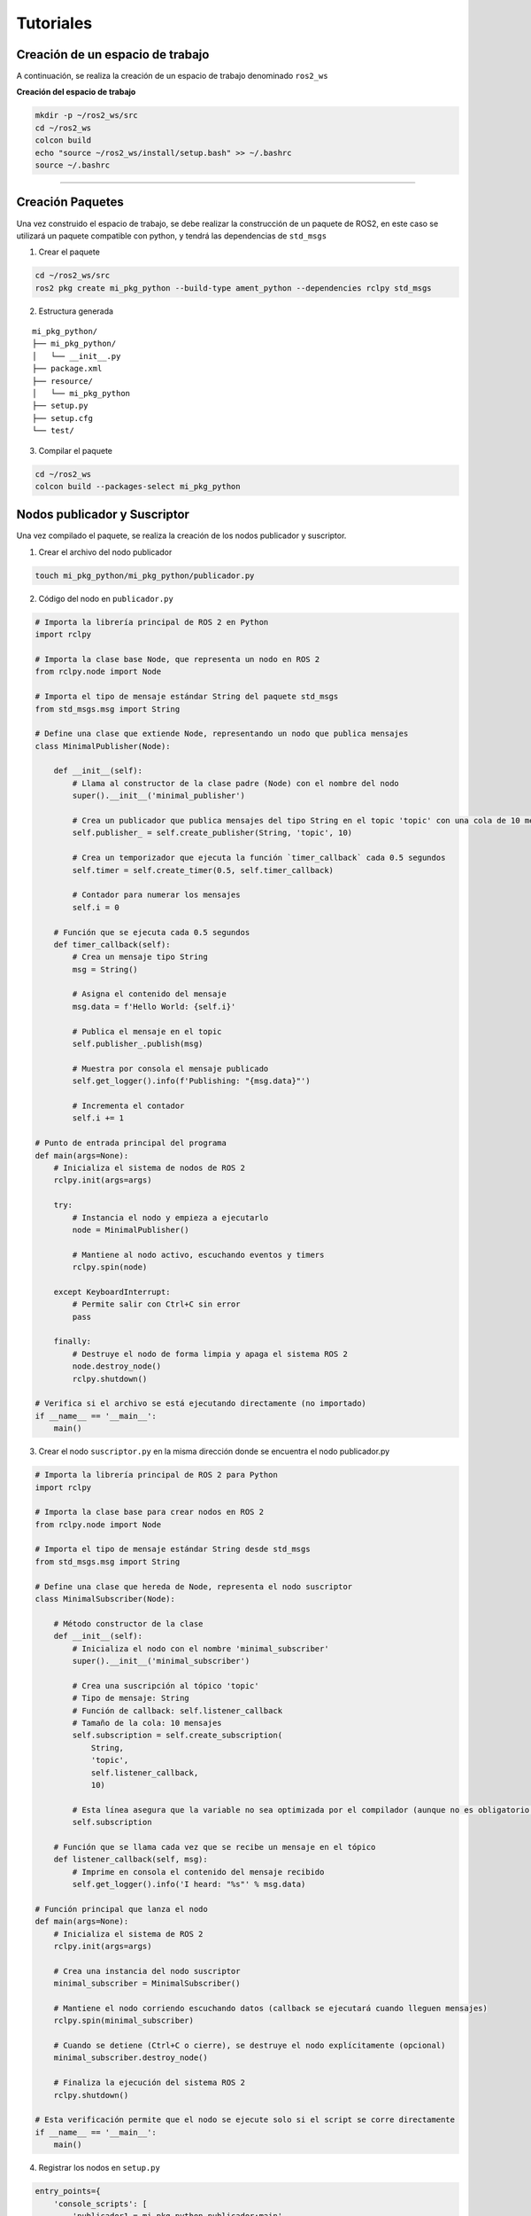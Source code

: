 Tutoriales
==========

Creación de un espacio de trabajo
---------------------------------

A continuación, se realiza la creación de un espacio de trabajo
denominado ``ros2_ws``

**Creación del espacio de trabajo**

.. code:: bash

   mkdir -p ~/ros2_ws/src
   cd ~/ros2_ws
   colcon build
   echo "source ~/ros2_ws/install/setup.bash" >> ~/.bashrc
   source ~/.bashrc

--------------

Creación Paquetes
-----------------

Una vez construido el espacio de trabajo, se debe realizar la
construcción de un paquete de ROS2, en este caso se utilizará un paquete
compatible con python, y tendrá las dependencias de ``std_msgs``

1. Crear el paquete

.. code:: bash

   cd ~/ros2_ws/src
   ros2 pkg create mi_pkg_python --build-type ament_python --dependencies rclpy std_msgs

2. Estructura generada

::

   mi_pkg_python/
   ├── mi_pkg_python/
   │   └── __init__.py
   ├── package.xml
   ├── resource/
   │   └── mi_pkg_python
   ├── setup.py
   ├── setup.cfg
   └── test/

3. Compilar el paquete

.. code:: bash

   cd ~/ros2_ws
   colcon build --packages-select mi_pkg_python

Nodos publicador y Suscriptor
-----------------------------

Una vez compilado el paquete, se realiza la creación de los nodos
publicador y suscriptor.

1. Crear el archivo del nodo publicador

.. code:: bash

   touch mi_pkg_python/mi_pkg_python/publicador.py

2. Código del nodo en ``publicador.py``

.. code:: python

   # Importa la librería principal de ROS 2 en Python
   import rclpy

   # Importa la clase base Node, que representa un nodo en ROS 2
   from rclpy.node import Node

   # Importa el tipo de mensaje estándar String del paquete std_msgs
   from std_msgs.msg import String

   # Define una clase que extiende Node, representando un nodo que publica mensajes
   class MinimalPublisher(Node):

       def __init__(self):
           # Llama al constructor de la clase padre (Node) con el nombre del nodo
           super().__init__('minimal_publisher')

           # Crea un publicador que publica mensajes del tipo String en el topic 'topic' con una cola de 10 mensajes
           self.publisher_ = self.create_publisher(String, 'topic', 10)

           # Crea un temporizador que ejecuta la función `timer_callback` cada 0.5 segundos
           self.timer = self.create_timer(0.5, self.timer_callback)

           # Contador para numerar los mensajes
           self.i = 0

       # Función que se ejecuta cada 0.5 segundos
       def timer_callback(self):
           # Crea un mensaje tipo String
           msg = String()

           # Asigna el contenido del mensaje
           msg.data = f'Hello World: {self.i}'

           # Publica el mensaje en el topic
           self.publisher_.publish(msg)

           # Muestra por consola el mensaje publicado
           self.get_logger().info(f'Publishing: "{msg.data}"')

           # Incrementa el contador
           self.i += 1

   # Punto de entrada principal del programa
   def main(args=None):
       # Inicializa el sistema de nodos de ROS 2
       rclpy.init(args=args)

       try:
           # Instancia el nodo y empieza a ejecutarlo
           node = MinimalPublisher()

           # Mantiene al nodo activo, escuchando eventos y timers
           rclpy.spin(node)

       except KeyboardInterrupt:
           # Permite salir con Ctrl+C sin error
           pass

       finally:
           # Destruye el nodo de forma limpia y apaga el sistema ROS 2
           node.destroy_node()
           rclpy.shutdown()

   # Verifica si el archivo se está ejecutando directamente (no importado)
   if __name__ == '__main__':
       main()

3. Crear el nodo ``suscriptor.py`` en la misma dirección donde se
   encuentra el nodo publicador.py

.. code:: python


   # Importa la librería principal de ROS 2 para Python
   import rclpy

   # Importa la clase base para crear nodos en ROS 2
   from rclpy.node import Node

   # Importa el tipo de mensaje estándar String desde std_msgs
   from std_msgs.msg import String

   # Define una clase que hereda de Node, representa el nodo suscriptor
   class MinimalSubscriber(Node):

       # Método constructor de la clase
       def __init__(self):
           # Inicializa el nodo con el nombre 'minimal_subscriber'
           super().__init__('minimal_subscriber')

           # Crea una suscripción al tópico 'topic'
           # Tipo de mensaje: String
           # Función de callback: self.listener_callback
           # Tamaño de la cola: 10 mensajes
           self.subscription = self.create_subscription(
               String,
               'topic',
               self.listener_callback,
               10)

           # Esta línea asegura que la variable no sea optimizada por el compilador (aunque no es obligatorio en Python)
           self.subscription

       # Función que se llama cada vez que se recibe un mensaje en el tópico
       def listener_callback(self, msg):
           # Imprime en consola el contenido del mensaje recibido
           self.get_logger().info('I heard: "%s"' % msg.data)

   # Función principal que lanza el nodo
   def main(args=None):
       # Inicializa el sistema de ROS 2
       rclpy.init(args=args)

       # Crea una instancia del nodo suscriptor
       minimal_subscriber = MinimalSubscriber()

       # Mantiene el nodo corriendo escuchando datos (callback se ejecutará cuando lleguen mensajes)
       rclpy.spin(minimal_subscriber)

       # Cuando se detiene (Ctrl+C o cierre), se destruye el nodo explícitamente (opcional)
       minimal_subscriber.destroy_node()

       # Finaliza la ejecución del sistema ROS 2
       rclpy.shutdown()

   # Esta verificación permite que el nodo se ejecute solo si el script se corre directamente
   if __name__ == '__main__':
       main()

4. Registrar los nodos en ``setup.py``

.. code:: python

   entry_points={
       'console_scripts': [
           'publicador1 = mi_pkg_python.publicador:main',
           'suscriptor1 = mi_pkg_python.suscriptor:main',
       ],
   },

5. Compilar el paquete

.. code:: bash

   cd ~/ros2_ws
   colcon build --packages-select mi_pkg_python

6. Ejecutar el nodo

.. code:: bash

   ros2 run mi_pkg_python publicador1

Paquetes con mensajes personalizados
------------------------------------

Los mensajes personalizados permiten crear un paquete exclusivo para
generar estructuras personales de mensajes en ROS2 usando
``ament_cmake``, ademas de poder integrarlos a otros paquetes.

Antes de continuar con la generación de mensajes es necesario revisar,
que tipos de mensajes están disponibles:

.. code:: bash

   ros2 interface list | grep msg

y la revisión de los parámetros del mensaje se realiza mediante el
comand:

.. code:: bash

   ros2 interface show [tipo de mensaje]

--------------

Ahora, se va a crear un paquete llamado ``avig_msg`` que defina un
mensaje personalizado ``AprilTagPixel.msg`` con los siguientes campos:

::

   string id
   int32 posx
   int32 posy

--------------

1. Crear el paquete

Desde la carpeta ``src`` del workspace:

.. code:: bash

   ros2 pkg create avig_msg --build-type ament_cmake

Este comando genera la estructura básica del paquete ``avig_msg``.

--------------

2. Crear el mensaje personalizado

.. code:: bash

   cd avig_msg
   mkdir msg
   gedit msg/AprilTagPixel.msg

Contenido:

::

   int32 id
   float32 posx
   float32 posy
   int32 orden
   float32 dist

Este archivo define un mensaje simple para enviar datos de detección de
un tag.

--------------

3. Mensajes compuestos

Se puede crear mensajes que tengan anidada mas información en este caso
se va a crear un array de ``AprilTagPixel.msg``.

Dentro del paquete ``avig_msg``

.. code:: bash

   cd msg
   gedit AprilTagPixelArray.msg

Contenido:

::

   AprilTagPixel[] tags

4. Editar ``CMakeLists.txt``

Editar ``CMakeLists.txt`` para incluir soporte de mensajes:

.. code:: cmake

   cmake_minimum_required(VERSION 3.8)
   project(avig_msg)

   find_package(ament_cmake REQUIRED)
   find_package(rosidl_default_generators REQUIRED)
   find_package(builtin_interfaces REQUIRED)

   rosidl_generate_interfaces(${PROJECT_NAME}
     "msg/AprilTagPixel.msg"
     "msg/AprilTagPixelArray.msg"
     DEPENDENCIES builtin_interfaces
   )

   ament_export_dependencies(rosidl_default_runtime)
   ament_package()

**¿Por qué?** - ``rosidl_default_generators`` genera los bindings del
mensaje. - ``builtin_interfaces`` es requerido si se usan tipos nativos
como ``string``, ``int32``. - ``ament_export_dependencies`` permite que
otros paquetes importen estos mensajes.

--------------

5. Editar ``package.xml``

Agregar las dependencias necesarias:

.. code:: xml

   <buildtool_depend>ament_cmake</buildtool_depend>
   <build_depend>rosidl_default_generators</build_depend>
   <exec_depend>rosidl_default_runtime</exec_depend>
   <member_of_group>rosidl_interface_packages</member_of_group>

**¿Por qué?** Estas etiquetas aseguran que el sistema de compilación de
ROS 2 reconozca este paquete como generador de interfaces.

--------------

6. Compilar e instalar

Desde la raíz del workspace:

.. code:: bash

   cd ~/ros2_ws
   colcon build --packages-select avig_msg
   source install/setup.bash

--------------

7. Verificar el mensaje

.. code:: bash

   ros2 interface show avig_msg/msg/AprilTagPixel

--------------

8. Usar el mensaje en otro paquete

En el paquete creado anteriormente de Python ``mi_pkg_python``:

1. En ``package.xml``:

.. code:: xml

   <exec_depend>avig_msg</exec_depend>

2. En el código Python:

.. code:: python

   from avig_msg.msg import AprilTagPixel

3. Usarlo en un publicador o suscriptor como cualquier otro mensaje.
--------------------------------------------------------------------

April-Tags
----------

Un **AprilTag** es un tipo de marcador visual 2D diseñado para permitir
la detección robusta, precisa y rápida en entornos de visión por
computadora y robótica. Fue desarrollado en el Laboratorio de Robótica
de la Universidad de Michigan.

**Características principales:**

- 🔳 Patrón en blanco y negro con bordes codificados.
- 📍 Cada tag tiene un **ID único**.
- 🎯 Puede ser detectado desde distintos ángulos y con iluminación
  variable.
- ⚡ Su detección es **más rápida y robusta** que QR o ARTags para
  propósitos robóticos.

--------------

**Usos comunes de AprilTags en Robótica**

+-----------------+----------------------------------------------------+
| Aplicación      | Descripción                                        |
+=================+====================================================+
| 📍 Localización | Identificar una posición fija en el mapa mediante  |
| absoluta        | un tag conocido.                                   |
+-----------------+----------------------------------------------------+
| 🤖 Seguimiento  | Seguir la posición de un tag en tiempo real        |
| de objetos      | (e.g. manipulación, drones).                       |
+-----------------+----------------------------------------------------+
| 🎯 Calibración  | Calibrar parámetros intrínsecos y extrínsecos de   |
| de cámaras      | una cámara.                                        |
+-----------------+----------------------------------------------------+
| 🗺️ SLAM /       | Complementar sensores como LiDAR o IMU en mapeo y  |
| Navegación      | navegación autónoma.                               |
+-----------------+----------------------------------------------------+
| 🤝 Interacción  | Identificar objetos, posiciones, o áreas           |
| humano-robot    | accesibles visualmente.                            |
+-----------------+----------------------------------------------------+

--------------

**Librería usada**

| Usamos la librería ``pupil_apriltags``, una implementación rápida del
  detector.
| Es eficiente, moderna, y puede ser utilizada en aplicaciones en tiempo
  real.

El resto de aplicaciones de AprilTag se puede revisar en los siguintes
repositorios:

`April-Tags <https://ftc-docs.firstinspires.org/en/latest/apriltag/vision_portal/apriltag_intro/apriltag-intro.html>`__
`Git-hub-Tags <https://github.com/rgov/apriltag-pdfs/tree/main/tag36h11/us_letter/100mm>`__

**Instalación:**

.. code:: bash

   pip install pupil-apriltags opencv-python

--------------

**Detección en Python puro (sin ROS)**

.. code:: python

   import cv2
   from pupil_apriltags import Detector

   def main():
       # Abre la cámara (0 = cámara predeterminada)
       cap = cv2.VideoCapture(0)

       if not cap.isOpened():
           print("No se pudo acceder a la cámara.")
           return

       # Configurar el detector de AprilTags
       at_detector = Detector(
           families='tag36h11',
           nthreads=1,
           quad_decimate=1.0,
           quad_sigma=0.0,
           refine_edges=True,
           decode_sharpening=0.25,
           debug=False
       )

       # Nombre de la ventana
       window_name = 'AprilTag Detector - tag36h11'

       # Hacer la ventana redimensionable
       cv2.namedWindow(window_name, cv2.WINDOW_NORMAL)
       cv2.resizeWindow(window_name, 800, 600)  # Ancho x Alto en píxeles

       print("Cámara activa. Presiona 'q' para salir.")

       while True:
           ret, frame = cap.read()
           if not ret:
               print("No se pudo leer el frame.")
               break

           # Convertir imagen a escala de grises
           gray = cv2.cvtColor(frame, cv2.COLOR_BGR2GRAY)

           # Detectar etiquetas AprilTag
           detections = at_detector.detect(gray)

           for detection in detections:
               tag_id = detection.tag_id
               print(f"Tag detectado: {tag_id}")

               # Dibujar un círculo en el centro del tag
               center = (int(detection.center[0]), int(detection.center[1]))
               cv2.circle(frame, center, 10, (0, 255, 0), 2)

           # Mostrar imagen con detecciones
           cv2.imshow(window_name, frame)

           # Salir si se presiona la tecla 'q'
           if cv2.waitKey(1) & 0xFF == ord('q'):
               break

       # Liberar recursos
       cap.release()
       cv2.destroyAllWindows()
       print("Cámara cerrada.")

   if __name__ == '__main__':
       main()

Para el uso de april-tags, es importante tener en cuenta las
características de la cámara.

**Nodo ROS 2 que publica detección de AprilTags**

Para el siguiente nodo, se utulizará los mensajes previamente creados
``AprilTagPixel`` y ``AprilTagPixelArray``

Este nodo se ejecuta en ROS 2 y **publica los datos detectados** (ID y
posición en píxeles) en un tópico llamado ``/apriltag_pixels``.

.. code:: python

   import cv2
   from pupil_apriltags import Detector
   import rclpy
   from rclpy.node import Node

   from std_msgs.msg import String
   from avig_msg.msg import AprilTagPixel, AprilTagPixelArray

   class AprilTagPixelPublisher(Node):
       def __init__(self):
           super().__init__('apriltag_pixel_publisher')

           self.publisher_data = self.create_publisher(AprilTagPixelArray, 'apriltag_pixels_arreglo', 1)

           self.cap = cv2.VideoCapture(0)
           self.cap.set(cv2.CAP_PROP_FRAME_WIDTH, 640)
           self.cap.set(cv2.CAP_PROP_FRAME_HEIGHT, 480)
           self.cap.set(cv2.CAP_PROP_FPS, 30)

           if not self.cap.isOpened():
               self.get_logger().error("No se pudo acceder a la cámara.")
               exit()

           self.at_detector = Detector(families='tag36h11', nthreads=4)

           # Crear ventana redimensionable (solo si se usa visualización)
           cv2.namedWindow("AprilTag View", cv2.WINDOW_NORMAL)
           cv2.resizeWindow("AprilTag View", 800, 600)

           self.timer = self.create_timer(1.0 / 30.0, self.timer_callback)
           self.get_logger().info("Nodo AprilTag iniciado.")

       def timer_callback(self):
           ret, frame = self.cap.read()
           if not ret:
               self.get_logger().warn(" No se pudo leer el frame.")
               return

           gray = cv2.cvtColor(frame, cv2.COLOR_BGR2GRAY)
           detections = self.at_detector.detect(gray)

           msg_arreglo = AprilTagPixelArray()
           for det in detections:
               tag_id = det.tag_id
               center_px = det.center
               msg = AprilTagPixel()
               msg.id = tag_id
               msg.posx = float(center_px[0])
               msg.posy = float(center_px[1])
               msg_arreglo.tags.append(msg)
           self.publisher_data.publish(msg_arreglo)
           # Visualizacion
           self.visualizar_detecciones(frame, detections)

       def visualizar_detecciones(self, frame, detections):
           """Muestra la imagen con círculos e ID de tags detectados."""
           for det in detections:
               center = (int(det.center[0]), int(det.center[1]))
               cv2.circle(frame, center, 8, (0, 255, 0), 2)
               cv2.putText(frame, f"ID:{det.tag_id}", (center[0] + 10, center[1] - 10),
                           cv2.FONT_HERSHEY_SIMPLEX, 0.6, (255, 0, 0), 2)

           cv2.imshow("AprilTag View", frame)
           if cv2.waitKey(1) & 0xFF == ord('q'):
               self.get_logger().info(" 'q' presionado. Saliendo.")
               self.cap.release()
               cv2.destroyAllWindows()
               rclpy.shutdown()

       def destroy_node(self):
           self.cap.release()
           cv2.destroyAllWindows()
           super().destroy_node()

   def main(args=None):
       rclpy.init(args=args)
       node = AprilTagPixelPublisher()
       try:
           rclpy.spin(node)
       except KeyboardInterrupt:
           node.destroy_node()
           rclpy.shutdown()

   if __name__ == '__main__':
       main()

Se puede utilizar diferentes variaciones para uso de apriltags con ROS2,
para poder usar un formato compatible con las imágenes de ROS se debe
utilizar el tipo de mensaje ``sensor_msgs`` y agregar esta dependencia
en el paquete creado.

.. code:: python


   import cv2
   from pupil_apriltags import Detector
   import rclpy
   from rclpy.node import Node
   from avig_msg.msg import AprilTagPixel, AprilTagPixelArray
   from sensor_msgs.msg import Image

   from cv_bridge import CvBridge

   class AprilTagPixelPublisher(Node):
       def __init__(self):
           super().__init__('apriltag_pixel_publisher')

           # Publicador para ID y coordenadas en píxeles (bruto)
           self.publisher_data = self.create_publisher(AprilTagPixelArray, 'apriltag_pixels', 1)
           # Publicador para imagen tipo image_raw
           self.publisher_image = self.create_publisher(Image, 'image_raw', 1)
           self.bridge = CvBridge()

           # Configurar cámara
           self.cap = cv2.VideoCapture(0)
           self.cap.set(cv2.CAP_PROP_FRAME_WIDTH, 1280)
           self.cap.set(cv2.CAP_PROP_FRAME_HEIGHT, 720)
           self.cap.set(cv2.CAP_PROP_FPS, 30)

           if not self.cap.isOpened():
               self.get_logger().error("No se pudo acceder a la cámara.")
               exit()

           # Configurar detector de AprilTags
           self.at_detector = Detector(families='tag36h11', nthreads=4)

           # Temporizador a 30 Hz
           self.timer = self.create_timer(1.0 / 30.0, self.timer_callback)
           self.get_logger().info("Nodo de detección AprilTag iniciado (modo simple sin calibración).")

       def timer_callback(self):
           ret, frame = self.cap.read()
           if not ret:
               self.get_logger().warn("No se pudo leer el frame.")
               return

           gray = cv2.cvtColor(frame, cv2.COLOR_BGR2GRAY)
           detections = self.at_detector.detect(gray)
           msg_arreglo = AprilTagPixelArray()

           for det in detections:
               tag_id = det.tag_id
               center_px = det.center  # coordenadas (x, y) en píxeles
               msg = AprilTagPixel()
               msg.id = tag_id
               msg.posx = float(center_px[0])
               msg.posy = float(center_px[1])
               msg_arreglo.tags.append(msg)

           self.publisher_data.publish(msg_arreglo)

           # Publicar la imagen como sensor_msgs/Image
           img_msg = self.bridge.cv2_to_imgmsg(frame, encoding='bgr8')
           self.publisher_image.publish(img_msg)

       def destroy_node(self):
           self.cap.release()
           super().destroy_node()

   def main(args=None):
       rclpy.init(args=args)
       node = AprilTagPixelPublisher()
       try:
           rclpy.spin(node)
       except KeyboardInterrupt:
           node.destroy_node()
           rclpy.shutdown()

   if __name__ == '__main__':
       main()

Servicios personalizados
------------------------

En el servicio personalizado se agrega la funcionalidad de una
Heuristica al sistema de control del robot.

**Definición general** Una heurística es una regla, método o estrategia
que simplifica la toma de decisiones y permite encontrar soluciones
aproximadas en situaciones complejas, donde el cálculo exacto sería muy
costoso o imposible.

Para ello, se establece un servicio que tiene como requerimiento el tipo
de mensaje ``AprilTagPixelArray`` y como respuesta un ``AprilTagPixel``

1. Creación del archivo srv

Dentro del paquete ``avig_msg``

.. code:: bash

   mkdir srv
   cd srv
   gedit Heuristica.srv

Contenido:

::

   avig_msg/AprilTagPixelArray tags_in
   ---
   avig_msg/AprilTagPixel tag_out

Esto indica que el servicio recibirá una lista de tags y devolverá solo
uno como resultado.

--------------

2. Configurar CMakeLists.txt

Agrega lo siguiente si no está presente:

.. code:: cmake

   find_package(rosidl_default_generators REQUIRED)

Agrega todos los archivos ``.msg`` y ``.srv``:

.. code:: cmake

   rosidl_generate_interfaces(${PROJECT_NAME}
     "msg/AprilTagPixel.msg"
     "msg/AprilTagPixelArray.msg"
     "srv/Heuristica.srv"
     DEPENDENCIES builtin_interfaces
   )

revisar que se encuentren exportadas las dependencias:

.. code:: cmake

   ament_export_dependencies(rosidl_default_runtime)

--------------

3. Configurar package.xml

Incluye los siguientes bloques:

.. code:: xml

   <buildtool_depend>ament_cmake</buildtool_depend>
   <build_depend>rosidl_default_generators</build_depend>
   <exec_depend>rosidl_default_runtime</exec_depend>
   <member_of_group>rosidl_interface_packages</member_of_group>

--------------

4. Compilar

Desde la raíz del workspace:

.. code:: bash

   colcon build --packages-select avig_msg
   source install/setup.bash

Verifica el servicio:

.. code:: bash

   ros2 interface show avig_msg/srv/Heuristica

--------------

5. Crear el Servidor

Dentro del paquete ``mi_pkg_python``

.. code:: bash

   mkdir servicios
   cd servicios
   touch __initi__.py

Guarda el siguiente código como ``srv_servidor.py``:

.. code:: python

   import rclpy
   from rclpy.node import Node
   from avig_msg.srv import Heuristica
   from avig_msg.msg import AprilTagPixel
   import math

   class EuristicaServer(Node):
       def __init__(self):
           super().__init__('euristica_server')
           self.srv = self.create_service(Heuristica, 'Heuristica', self.heuristica_callback)
           self.get_logger().info('Servicio Euristica listo.')

       def heuristica_callback(self, request, response):
           tags = request.tags_in.tags
           self.get_logger().info(f"Recibidos {tags} tags.")

           if not tags:
               self.get_logger().warn("No se recibió ningún tag.")
               return response
           
           tag1 = next((tag for tag in tags if tag.id == 1), None)
           tag2 = next((tag for tag in tags if tag.id == 2), None)

           if tag1 is None or tag2 is None:
               self.get_logger().warn("Faltan tag1 o tag2, no se puede continuar.")
               return response


           tags_ordenados = [tag for tag in tags if tag.id != 0 and tag.id != 1 and tag.id != 2]
           
           for i, tag in enumerate(tags_ordenados):
               self.get_logger().info(f"Revisando el tag: {tag.id}")
               if 10 <= tag.id < 20:
                   tag.dist = math.sqrt((tag.posx - tag1.posx)**2 + (tag.posy - tag1.posy)**2)
               else:
                   tag.dist = math.sqrt((tag.posx - tag2.posx)**2 + (tag.posy - tag2.posy)**2)
               
               self.get_logger().info(f"Distancia del Tag: {tag.id} es {tag.dist}")
               
           # Heurística: devolver el tag con menor coordenada posx
           tag_ordenado = sorted(tags_ordenados, key=lambda t: t.dist)[0]
           response.tag_out = tag_ordenado
           self.get_logger().info(f"Tag elegido: {tag_ordenado.id}")
           return response

   def main(args=None):
       rclpy.init(args=args)
       node = EuristicaServer()
       rclpy.spin(node)
       rclpy.shutdown()

   if __name__ == '__main__':
       main()

Este nodo: - Se llama ``srv_servidor`` - Responde a solicitudes del
servicio ``Heuristica`` - Elige el tag con menor distancia al tag 0
(``dist``)

--------------

6. Crear el Cliente

Guarda el siguiente código como ``srv_cliente.py``:

.. code:: python

   import rclpy
   from rclpy.node import Node

   from avig_msg.srv import Heuristica
   from avig_msg.msg import AprilTagPixel, AprilTagPixelArray

   class EuristicaClient(Node):
       def __init__(self):
           super().__init__('euristica_client')
           self.client = self.create_client(Heuristica, 'Heuristica')

           while not self.client.wait_for_service(timeout_sec=1.0):
               self.get_logger().info('Esperando al servicio...')

           # Crear solicitud con varios tags
           msg_array = AprilTagPixelArray()
           for i in range(10, 19, 1):
               tag = AprilTagPixel()
               tag.id = i
               tag.posx = float(100 - i*10)
               tag.posy = float(50  + i*10)
               msg_array.tags.append(tag)
           
           tag = AprilTagPixel()
           tag.id = 1
           tag.posx = -20.0
           tag.posy = 170.0
           msg_array.tags.append(tag)

           tag = AprilTagPixel()
           tag.id = 2
           tag.posx = 105.2
           tag.posy = 23.5
           msg_array.tags.append(tag)

           request = Heuristica.Request()
           request.tags_in = msg_array

           self.future = self.client.call_async(request)

   def main(args=None):
       rclpy.init(args=args)
       node = EuristicaClient()

       while rclpy.ok():
           rclpy.spin_once(node)
           if node.future.done():
               try:
                   response = node.future.result()
                   node.get_logger().info(f"Tag seleccionado: {response.tag_out}")
                                          
                   node.get_logger().info(f"Tag ID: {response.tag_out.id} "
                                          f"({response.tag_out.posx:.1f}, {response.tag_out.posy:.1f})")
               except Exception as e:
                   node.get_logger().error(f"Error al llamar al servicio: {e}")
               break

       rclpy.shutdown()

   if __name__ == '__main__':
       main()

Este nodo: - Crea y envía una lista de ``AprilTagPixel`` - Solicita una
respuesta del servidor - Muestra el tag seleccionado

--------------

7. Registrar los nodos en setup.py

En tu ``setup.py`` agrega:

.. code:: python

   entry_points={
       'console_scripts': [
           'servidor = servicio.srv_servidor:main',
           'cliente = servicio.srv_cliente:main',
       ],
   },

+------------------------------------------+
| 8. Compilar nuevamente                   |
+==========================================+
| 9. Ejecutar                              |
+------------------------------------------+
| En dos terminales diferentes:            |
+------------------------------------------+
| ``bash ros2 run mi_pkg_python servidor`` |
+------------------------------------------+
| ``bash ros2 run mi_pkg_python cliente``  |
+------------------------------------------+
| ## Implementación de una Acción          |
| Personalizada                            |
+------------------------------------------+
| En esta **acción personalizada** llamada |
| ``MoverA`` se simula el movimiento de un |
| robot hacia una posición ``(x, y)``      |
| objetivo, utilizando el sistema de       |
| acciones de ROS 2.                       |
+------------------------------------------+
| La acción representa como el robot se    |
| mueve gradualmente en línea recta hacia  |
| la meta, acercándose poco a poco hasta   |
| que la distancia sea menor a un umbral   |
| (por ejemplo, 0.1).                      |
+------------------------------------------+
| La trayectoría que se simularña en este  |
| ejercicio obedece los siguientes puntos: |
+------------------------------------------+
| |mat| |gif|                              |
+------------------------------------------+

**Estructura general**

- **Paquete de mensajes:** ``avig_msg``
- **Archivo de acción:** ``MoverA.action``
- **Paquete de código (cliente/servidor):** ``mi_pkg_python``

--------------

1. Definición de ``MoverA.action``

Ubicar en ``avig_msg/action/MoverA.action``:

::

   # Objetivo
   float32 x_actual
   float32 y_actual
   float32 x_meta
   float32 y_meta

   ---
   # Resultado
   bool success
   ---
   # Feedback
   float32 distancia_restante

--------------

2. Configurar ``CMakeLists.txt`` en ``avig_msg``

Agregar:

::

   find_package(rosidl_default_generators REQUIRED)

   rosidl_generate_interfaces(${PROJECT_NAME}
     "action/MoverA.action"
     DEPENDENCIES builtin_interfaces
   )

   ament_export_dependencies(rosidl_default_runtime)

--------------

3. Configurar ``package.xml`` en ``avig_msg``

Agregar:

.. code:: xml

   <buildtool_depend>ament_cmake</buildtool_depend>
   <build_depend>rosidl_default_generators</build_depend>
   <exec_depend>rosidl_default_runtime</exec_depend>
   <member_of_group>rosidl_interface_packages</member_of_group>

--------------

4. Servidor de acción (``action_server.py`` en
   ``mi_pkg_python/acciones``) Este nodo:

- Recibe un objetivo de la posición inicial\ ``(x, y)`` y de la posición
  objetivo ``(x, y)``.
- Simula el movimiento hacia la meta.
- Envía ``feedback`` de la distancia restante.
- Devuelve ``success = true`` si llega al destino.

.. code:: python

   import rclpy
   from rclpy.node import Node
   from rclpy.action import ActionServer, GoalResponse, CancelResponse
   from avig_msg.action import MoverA
   import math

   # Definición de la clase del servidor de acción
   class MoverAServer(Node):
       def __init__(self):
           # Inicializa el nodo con nombre 'movera_server'
           super().__init__('movera_server')

           # Crea un servidor de acción para la acción personalizada 'MoverA'
           self._action_server = ActionServer(
               self,
               MoverA,
               'mover_a',  # Nombre del tópico de acción
               execute_callback=self.execute_callback,  # Lógica principal de ejecución
               goal_callback=self.goal_callback,        # Qué hacer cuando llega una meta
               cancel_callback=self.cancel_callback     # Qué hacer si el cliente pide cancelar
           )

           self.goal_handle = None  # Guardará el manejador de la meta actual
           self.timer = None        # Temporizador usado para simular movimiento

       # Callback que se ejecuta cuando se recibe una nueva meta
       def goal_callback(self, goal_request):
           self.get_logger().info('Objetivo recibido.')
           return GoalResponse.ACCEPT  # Acepta todas las metas que recibe

       # Callback que se ejecuta cuando se solicita cancelar una meta
       def cancel_callback(self, goal_handle):
           self.get_logger().info('Cancelación solicitada.')
           return CancelResponse.ACCEPT  # Acepta siempre la cancelación

       # Lógica principal que se ejecuta cuando la meta ha sido aceptada
       async def execute_callback(self, goal_handle):
           self.goal_handle = goal_handle

           # Extrae posición inicial y meta desde la solicitud
           self.x_actual = goal_handle.request.x_actual
           self.y_actual = goal_handle.request.y_actual
           self.x_goal = goal_handle.request.x_meta
           self.y_goal = goal_handle.request.y_meta
           self.step_size = 0.1  # Tamaño de paso por iteración

           # Crea el objeto de feedback que será enviado al cliente
           self.feedback_msg = MoverA.Feedback()

           self.get_logger().info(f'Iniciando movimiento: ({self.x_actual:.2f}, {self.y_actual:.2f}) → ({self.x_goal:.2f}, {self.y_goal:.2f})')

           # Crea un temporizador que se ejecuta cada 0.5 segundos
           self.timer = self.create_timer(0.5, self.update_position)

           # Bucle que espera mientras se ejecuta el temporizador
           while not goal_handle.is_cancel_requested and self.distance(self.x_actual, self.y_actual) > 0.1:
               # Procesa eventos del temporizador
               rclpy.spin_once(self, timeout_sec=0.1)

           # Si el cliente cancela la acción
           if goal_handle.is_cancel_requested:
               self.timer.cancel()            # Detiene el temporizador
               goal_handle.canceled()        # Informa al cliente que fue cancelado
               self.get_logger().warn("Objetivo cancelado por el cliente")
               return MoverA.Result(success=False)

           # Si se llegó al destino
           self.timer.cancel()                # Detiene el temporizador
           goal_handle.succeed()             # Marca como completado con éxito
           self.get_logger().info("Objetivo alcanzado")
           return MoverA.Result(success=True)

       # Función ejecutada periódicamente por el temporizador
       def update_position(self):
           if not self.goal_handle:
               return

           # Calcula la distancia restante
           dist = self.distance(self.x_actual, self.y_actual)
           if dist <= 0.1:
               return  # Ya está suficientemente cerca

           # Simula movimiento en línea recta hacia la meta
           self.x_actual += self.step_size * (self.x_goal - self.x_actual) / dist
           self.y_actual += self.step_size * (self.y_goal - self.y_actual) / dist

           # Calcula nueva distancia y envía feedback
           dist = self.distance(self.x_actual, self.y_actual)
           self.feedback_msg.distancia_restante = float(dist)
           self.goal_handle.publish_feedback(self.feedback_msg)
           self.get_logger().info(f"Distancia restante: {dist:.2f}")

       # Función auxiliar para calcular la distancia euclidiana al objetivo
       def distance(self, x, y):
           return math.sqrt((x - self.x_goal)**2 + (y - self.y_goal)**2)

   # Función principal para ejecutar el servidor de acción
   def main(args=None):
       rclpy.init(args=args)
       node = MoverAServer()  # Crea el servidor
       rclpy.spin(node)       # Mantiene el nodo activo
       rclpy.shutdown()       # Apaga ROS 2 cuando termina

   if __name__ == '__main__':
       main()

Es importante agregar el archivo ``__init__.py`` en el direccitorio
``mi_pkg_python/acciones``

5. Cliente de acción (``action_client.py`` en ``mi_pkg_python``)

.. code:: python

   import rclpy
   from rclpy.node import Node
   from rclpy.action import ActionClient
   from avig_msg.action import MoverA  # Importa la acción personalizada

   # Definición de la clase cliente de acción
   class MoverAClient(Node):
       def __init__(self):
           # Inicializa el nodo con nombre 'movera_client'
           super().__init__('movera_client')
           # Crea un cliente de acción para comunicarse con el servidor
           self._client = ActionClient(self, MoverA, 'mover_a')
           self._goal_handle = None  # Guardará la referencia a la meta enviada

       # Método para enviar una meta al servidor de acción
       def send_goal(self, xi, yi, xm, ym):
           # Define los valores de posición inicial y objetivo
           goal_msg = MoverA.Goal()
           goal_msg.x_actual = xi
           goal_msg.y_actual = yi
           goal_msg.x_meta = xm
           goal_msg.y_meta = ym

           # Espera a que el servidor esté disponible
           self._client.wait_for_server()

           self.get_logger().info(f'Enviando objetivo: x={xi}, y={yi} → x={xm}, y={ym}')

           # Envía la meta de forma asíncrona y se suscribe a feedback
           self._send_goal_future = self._client.send_goal_async(
               goal_msg,
               feedback_callback=self.feedback_callback
           )
           self._send_goal_future.add_done_callback(self.goal_response_callback)

       # Callback que se ejecuta cada vez que el servidor envía feedback
       def feedback_callback(self, feedback_msg):
           dist = feedback_msg.feedback.distancia_restante
           self.get_logger().info(f'Feedback: distancia restante = {dist:.2f}')

           # Lógica personalizada: si estamos suficientemente cerca, solicitamos cancelación
           if dist < 0.8 and self._goal_handle is not None:
               self.get_logger().warn('Cancelando acción por distancia < 0.3...')
               cancel_future = self._goal_handle.cancel_goal_async()
               cancel_future.add_done_callback(self.cancel_callback)

       # Callback que se ejecuta cuando el servidor responde si acepta o no la meta
       def goal_response_callback(self, future):
           self._goal_handle = future.result()
           if not self._goal_handle.accepted:
               self.get_logger().error('Objetivo rechazado.')
               return

           self.get_logger().info('Objetivo aceptado.')
           # Espera de forma asíncrona el resultado final
           self._get_result_future = self._goal_handle.get_result_async()
           self._get_result_future.add_done_callback(self.result_callback)

       # Callback que se ejecuta cuando se responde la solicitud de cancelación
       def cancel_callback(self, future):
           cancel_response = future.result()
           if len(cancel_response.goals_canceling) > 0:
               self.get_logger().info('Acción cancelada exitosamente.')
           else:
               self.get_logger().info('No se pudo cancelar la acción.')

       # Callback que se ejecuta cuando se recibe el resultado final del servidor
       def result_callback(self, future):
           result = future.result().result
           if result.success:
               self.get_logger().info('Llegamos al destino.')
           else:
               self.get_logger().info('Acción no completada.')
           rclpy.shutdown()

   # Función principal para ejecutar el cliente
   def main(args=None):
       rclpy.init(args=args)
       node = MoverAClient()
       # Envía una meta de ejemplo
       node.send_goal(2.0, 3.0, 0.0, 0.1)
       # Mantiene el nodo activo mientras espera feedback/resultados
       rclpy.spin(node)

   if __name__ == '__main__':
       main()

Este nodo:

- Envía un objetivo ``(x, y)`` con la posición inicial y un objetivo
  ``(x, y)`` con la posición meta al servidor.
- Imprime el feedback recibido.
- Muestra el resultado final.

--------------

6. setup.py Registrar scripts en el ``setup.py`` de ``acciones``:

.. code:: python

   entry_points={
       'console_scripts': [
           'action_server = acciones.action_server:main',
           'action_client = acciones.action_client:main',
       ],
   }

--------------

7. Compilación

Desde la raíz del workspace:

.. code:: bash

   colcon build 
   source install/setup.bash

--------------

8. Ejecución

En una terminal, ejecutar el servidor:

.. code:: bash

   ros2 run mi_pkg_python action_server

En otra terminal, ejecutar el cliente:

.. code:: bash

   ros2 run mi_pkg_python action_client


.. tabs::

   .. tab:: Linux

      .. code-block:: bash

         echo "source ~/ros2_install/ros2-linux/setup.bash" >> ~/.bashrc

   .. tab:: macOS

      .. code-block:: bash

         echo "source ~/ros2_install/ros2-osx/setup.bash" >> ~/.bash_profile

   .. tab:: Windows

      .. code-block:: batch

         call C:\ros2_install\ros2-windows\setup.bat
